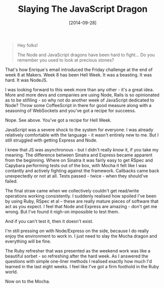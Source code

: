 #+TITLE: Slaying The JavaScript Dragon

#+DATE: [2014-09-28]

#+BEGIN_QUOTE
  Hey folks!

  The Node and JavaScript dragons have been hard to fight... Do you
  remember you used to look at precious stones?
#+END_QUOTE

That's how Enrique's email introduced the Friday challenge at the end of
week 8 at Makers. Week 8 has been Hell Week. It was a beasting. It was
hard. It was NodeJS.

I was looking forward to this week more than any other - it's a great
idea. More and more devs and companies are using Node, Rails is so
opinionated as to be stifiling - so why not do another week of
JavaScript dedicated to Node? Throw some CoffeeScript in there for good
measure along with a seasoning of WebSockets and you've got a recipe for
succeess.

Nope. See above. You've got a recipe for Hell Week.

JavaScript was a severe shock to the system for everyone. I was already
relatively comfortable with the language - it wasn't entirely new to me.
But I still struggled with getting Express and Node.

I knew that JS was asynchronous - but I didn't really /know/ it, if you
take my meaning. The difference between Sinatra and Express became
apparent from the beginning. Where on Sinatra it was fairly easy to get
RSpec and Capybara performing tests out of the box, with Mocha it felt
like I was contantly and actively fighting against the framework.
Callbacks came back unexpectedly or not at all. Tests passed - twice -
when they should've failed.

The final straw came when we collectively couldn't get read/write
operations working consistently. I suddenly realised how spoiled I've
been by using Ruby, RSpec et al -- these are really mature pieces of
software that act as you expect. I feel that Node and Express are
amazing - don't get me wrong. But I've found it nigh-on impossible to
test them.

And if you can't test it, then it doesn't exist.

I'm still pressing on with Node/Express on the side, because I do really
enjoy the environment to work in. I just need to slay the Mocha dragon
and everything will be fine.

The Ruby refresher that was presented as the weekend work was like a
beautiful sorbet - so refreshing after the hard week. As I answered the
questions with simple one-liner methods I realised exactly how much I'd
learned in the last eight weeks. I feel like I've got a firm foothold in
the Ruby world.

Now on to the Mocha.
